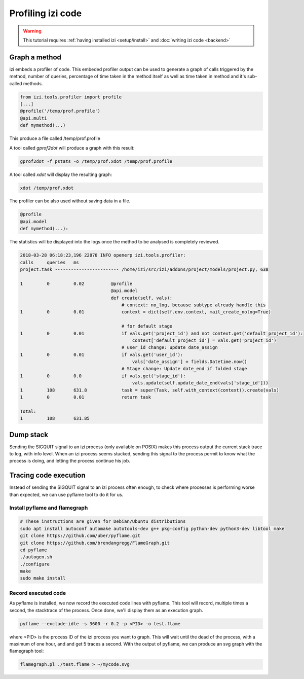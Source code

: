 ===================
Profiling izi code
===================

.. warning::

    This tutorial requires :ref:`having installed izi <setup/install>`
    and :doc:`writing izi code <backend>`

Graph a method
==============

izi embeds a profiler of code. This embeded profiler output can be used to
generate a graph of calls triggered by the method, number of queries, percentage
of time taken in the method itself as well as time taken in method and it's
sub-called methods.

.. code:: python

    from izi.tools.profiler import profile
    [...]
    @profile('/temp/prof.profile')
    @api.multi
    def mymethod(...)

This produce a file called /temp/prof.profile

A tool called *gprof2dot* will produce a graph with this result:

.. code:: bash

    gprof2dot -f pstats -o /temp/prof.xdot /temp/prof.profile

A tool called *xdot* will display the resulting graph:

.. code:: bash
    
    xdot /temp/prof.xdot
    
The profiler can be also used without saving data in a file.

.. code:: python

    @profile
    @api.model
    def mymethod(...):

The statistics will be displayed into the logs once the method to be analysed is
completely reviewed.

.. code:: bash

    2018-03-28 06:18:23,196 22878 INFO openerp izi.tools.profiler:
    calls     queries   ms
    project.task ------------------------ /home/izi/src/izi/addons/project/models/project.py, 638

    1         0         0.02          @profile
                                      @api.model
                                      def create(self, vals):
                                          # context: no_log, because subtype already handle this
    1         0         0.01              context = dict(self.env.context, mail_create_nolog=True)

                                          # for default stage
    1         0         0.01              if vals.get('project_id') and not context.get('default_project_id'):
                                              context['default_project_id'] = vals.get('project_id')
                                          # user_id change: update date_assign
    1         0         0.01              if vals.get('user_id'):
                                              vals['date_assign'] = fields.Datetime.now()
                                          # Stage change: Update date_end if folded stage
    1         0         0.0               if vals.get('stage_id'):
                                              vals.update(self.update_date_end(vals['stage_id']))
    1         108       631.8             task = super(Task, self.with_context(context)).create(vals)
    1         0         0.01              return task

    Total:
    1         108       631.85

Dump stack
==========

Sending the SIGQUIT signal to an izi process (only available on POSIX) makes
this process output the current stack trace to log, with info level. When an
izi process seems stucked, sending this signal to the process permit to know
what the process is doing, and letting the process continue his job.

Tracing code execution
======================

Instead of sending the SIGQUIT signal to an izi process often enough, to check
where processes is performing worse than expected, we can use pyflame tool to
do it for us.

Install pyflame and flamegraph
------------------------------

.. code:: bash

    # These instructions are given for Debian/Ubuntu distributions
    sudo apt install autoconf automake autotools-dev g++ pkg-config python-dev python3-dev libtool make
    git clone https://github.com/uber/pyflame.git
    git clone https://github.com/brendangregg/FlameGraph.git
    cd pyflame
    ./autogen.sh
    ./configure
    make
    sudo make install

Record executed code
--------------------

As pyflame is installed, we now record the executed code lines with pyflame.
This tool will record, multiple times a second, the stacktrace of the process.
Once done, we'll display them as an execution graph.

.. code:: bash

    pyflame --exclude-idle -s 3600 -r 0.2 -p <PID> -o test.flame

where <PID> is the process ID of the izi process you want to graph. This will
wait until the dead of the process, with a maximum of one hour, and and get 5
traces a second. With the output of pyflame, we can produce an svg graph with
the flamegraph tool:

.. code:: bash

    flamegraph.pl ./test.flame > ~/mycode.svg

.. image:: profile/flamegraph.svg
